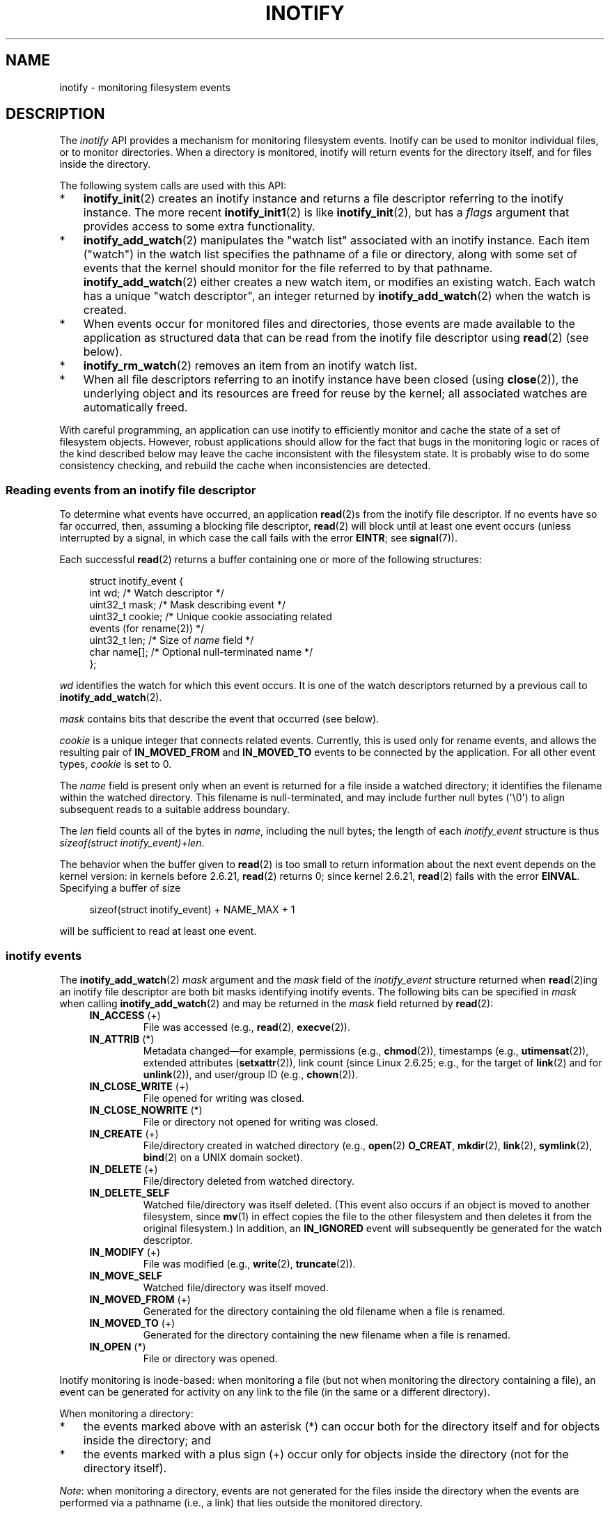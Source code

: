 .\" Copyright (C) 2006, 2014 Michael Kerrisk <mtk.manpages@gmail.com>
.\" Copyright (C) 2014 Heinrich Schuchardt <xypron.glpk@gmx.de>
.\"
.\" SPDX-License-Identifier: Linux-man-pages-copyleft
.\"
.TH INOTIFY 7 2021-03-22 "Linux man-pages (unreleased)"
.SH NAME
inotify \- monitoring filesystem events
.SH DESCRIPTION
The
.I inotify
API provides a mechanism for monitoring filesystem events.
Inotify can be used to monitor individual files,
or to monitor directories.
When a directory is monitored, inotify will return events
for the directory itself, and for files inside the directory.
.PP
The following system calls are used with this API:
.IP * 3
.BR inotify_init (2)
creates an inotify instance and returns a file descriptor
referring to the inotify instance.
The more recent
.BR inotify_init1 (2)
is like
.BR inotify_init (2),
but has a
.I flags
argument that provides access to some extra functionality.
.IP *
.BR inotify_add_watch (2)
manipulates the "watch list" associated with an inotify instance.
Each item ("watch") in the watch list specifies the pathname of
a file or directory,
along with some set of events that the kernel should monitor for the
file referred to by that pathname.
.BR inotify_add_watch (2)
either creates a new watch item, or modifies an existing watch.
Each watch has a unique "watch descriptor", an integer
returned by
.BR inotify_add_watch (2)
when the watch is created.
.IP *
When events occur for monitored files and directories,
those events are made available to the application as structured data that
can be read from the inotify file descriptor using
.BR read (2)
(see below).
.IP *
.BR inotify_rm_watch (2)
removes an item from an inotify watch list.
.IP *
When all file descriptors referring to an inotify
instance have been closed (using
.BR close (2)),
the underlying object and its resources are
freed for reuse by the kernel;
all associated watches are automatically freed.
.PP
With careful programming,
an application can use inotify to efficiently monitor and cache
the state of a set of filesystem objects.
However, robust applications should allow for the fact that bugs
in the monitoring logic or races of the kind described below
may leave the cache inconsistent with the filesystem state.
It is probably wise to do some consistency checking,
and rebuild the cache when inconsistencies are detected.
.SS Reading events from an inotify file descriptor
To determine what events have occurred, an application
.BR read (2)s
from the inotify file descriptor.
If no events have so far occurred, then,
assuming a blocking file descriptor,
.BR read (2)
will block until at least one event occurs
(unless interrupted by a signal,
in which case the call fails with the error
.BR EINTR ;
see
.BR signal (7)).
.PP
Each successful
.BR read (2)
returns a buffer containing one or more of the following structures:
.PP
.in +4n
.EX
struct inotify_event {
    int      wd;       /* Watch descriptor */
.\" FIXME . The type of the 'wd' field should probably be "int32_t".
.\" I submitted a patch to fix this.  See the LKML thread
.\" "[patch] Fix type errors in inotify interfaces", 18 Nov 2008
.\" Glibc bug filed: http://sources.redhat.com/bugzilla/show_bug.cgi?id=7040
    uint32_t mask;     /* Mask describing event */
    uint32_t cookie;   /* Unique cookie associating related
                          events (for rename(2)) */
    uint32_t len;      /* Size of \fIname\fP field */
    char     name[];   /* Optional null\-terminated name */
};
.EE
.in
.PP
.I wd
identifies the watch for which this event occurs.
It is one of the watch descriptors returned by a previous call to
.BR inotify_add_watch (2).
.PP
.I mask
contains bits that describe the event that occurred (see below).
.PP
.I cookie
is a unique integer that connects related events.
Currently, this is used only for rename events, and
allows the resulting pair of
.B IN_MOVED_FROM
and
.B IN_MOVED_TO
events to be connected by the application.
For all other event types,
.I cookie
is set to 0.
.PP
The
.I name
field is present only when an event is returned
for a file inside a watched directory;
it identifies the filename within the watched directory.
This filename is null-terminated,
and may include further null bytes (\(aq\e0\(aq) to align subsequent reads to a
suitable address boundary.
.PP
The
.I len
field counts all of the bytes in
.IR name ,
including the null bytes;
the length of each
.I inotify_event
structure is thus
.IR "sizeof(struct inotify_event)+len" .
.PP
The behavior when the buffer given to
.BR read (2)
is too small to return information about the next event depends
on the kernel version: in kernels before 2.6.21,
.BR read (2)
returns 0; since kernel 2.6.21,
.BR read (2)
fails with the error
.BR EINVAL .
Specifying a buffer of size
.PP
.in +4n
.EX
sizeof(struct inotify_event) + NAME_MAX + 1
.EE
.in
.PP
will be sufficient to read at least one event.
.SS inotify events
The
.BR inotify_add_watch (2)
.I mask
argument and the
.I mask
field of the
.I inotify_event
structure returned when
.BR read (2)ing
an inotify file descriptor are both bit masks identifying
inotify events.
The following bits can be specified in
.I mask
when calling
.BR inotify_add_watch (2)
and may be returned in the
.I mask
field returned by
.BR read (2):
.RS 4
.TP
.BR IN_ACCESS " (+)"
File was accessed (e.g.,
.BR read (2),
.BR execve (2)).
.TP
.BR IN_ATTRIB " (*)"
Metadata changed\(emfor example, permissions (e.g.,
.BR chmod (2)),
timestamps (e.g.,
.BR utimensat (2)),
extended attributes
.RB ( setxattr (2)),
link count (since Linux 2.6.25; e.g.,
.\" FIXME .
.\" Events do not occur for link count changes on a file inside a monitored
.\" directory. This differs from other metadata changes for files inside
.\" a monitored directory.
for the target of
.BR link (2)
and for
.BR unlink (2)),
and user/group ID (e.g.,
.BR chown (2)).
.TP
.BR IN_CLOSE_WRITE " (+)"
File opened for writing was closed.
.TP
.BR IN_CLOSE_NOWRITE " (*)"
File or directory not opened for writing was closed.
.TP
.BR IN_CREATE " (+)"
File/directory created in watched directory (e.g.,
.BR open (2)
.BR O_CREAT ,
.BR mkdir (2),
.BR link (2),
.BR symlink (2),
.BR bind (2)
on a UNIX domain socket).
.TP
.BR IN_DELETE " (+)"
File/directory deleted from watched directory.
.TP
.B IN_DELETE_SELF
Watched file/directory was itself deleted.
(This event also occurs if an object is moved to another filesystem,
since
.BR mv (1)
in effect copies the file to the other filesystem and
then deletes it from the original filesystem.)
In addition, an
.B IN_IGNORED
event will subsequently be generated for the watch descriptor.
.TP
.BR IN_MODIFY " (+)"
File was modified (e.g.,
.BR write (2),
.BR truncate (2)).
.TP
.B IN_MOVE_SELF
Watched file/directory was itself moved.
.TP
.BR IN_MOVED_FROM " (+)"
Generated for the directory containing the old filename
when a file is renamed.
.TP
.BR IN_MOVED_TO " (+)"
Generated for the directory containing the new filename
when a file is renamed.
.TP
.BR IN_OPEN " (*)"
File or directory was opened.
.RE
.PP
Inotify monitoring is inode-based: when monitoring a file
(but not when monitoring the directory containing a file),
an event can be generated for activity on any link to the file
(in the same or a different directory).
.PP
When monitoring a directory:
.IP * 3
the events marked above with an asterisk (*) can occur both
for the directory itself and for objects inside the directory; and
.IP *
the events marked with a plus sign (+) occur only for objects
inside the directory (not for the directory itself).
.PP
.IR Note :
when monitoring a directory,
events are not generated for the files inside the directory
when the events are performed via a pathname (i.e., a link)
that lies outside the monitored directory.
.PP
When events are generated for objects inside a watched directory, the
.I name
field in the returned
.I inotify_event
structure identifies the name of the file within the directory.
.PP
The
.B IN_ALL_EVENTS
macro is defined as a bit mask of all of the above events.
This macro can be used as the
.I mask
argument when calling
.BR inotify_add_watch (2).
.PP
Two additional convenience macros are defined:
.RS 4
.TP
.B IN_MOVE
Equates to
.BR "IN_MOVED_FROM | IN_MOVED_TO" .
.TP
.B IN_CLOSE
Equates to
.BR "IN_CLOSE_WRITE | IN_CLOSE_NOWRITE" .
.RE
.PP
The following further bits can be specified in
.I mask
when calling
.BR inotify_add_watch (2):
.RS 4
.TP
.BR IN_DONT_FOLLOW " (since Linux 2.6.15)"
Don't dereference
.I pathname
if it is a symbolic link.
.TP
.BR IN_EXCL_UNLINK " (since Linux 2.6.36)"
.\" commit 8c1934c8d70b22ca8333b216aec6c7d09fdbd6a6
By default, when watching events on the children of a directory,
events are generated for children even after they have been unlinked
from the directory.
This can result in large numbers of uninteresting events for
some applications (e.g., if watching
.IR /tmp ,
in which many applications create temporary files whose
names are immediately unlinked).
Specifying
.B IN_EXCL_UNLINK
changes the default behavior,
so that events are not generated for children after
they have been unlinked from the watched directory.
.TP
.B IN_MASK_ADD
If a watch instance already exists for the filesystem object corresponding to
.IR pathname ,
add (OR) the events in
.I mask
to the watch mask (instead of replacing the mask);
the error
.B EINVAL
results if
.B IN_MASK_CREATE
is also specified.
.TP
.B IN_ONESHOT
Monitor the filesystem object corresponding to
.I pathname
for one event, then remove from
watch list.
.TP
.BR IN_ONLYDIR " (since Linux 2.6.15)"
Watch
.I pathname
only if it is a directory;
the error
.B ENOTDIR
results if
.I pathname
is not a directory.
Using this flag provides an application with a race-free way of
ensuring that the monitored object is a directory.
.TP
.BR IN_MASK_CREATE " (since Linux 4.18)"
Watch
.I pathname
only if it does not already have a watch associated with it;
the error
.B EEXIST
results if
.I pathname
is already being watched.
.IP
Using this flag provides an application with a way of ensuring
that new watches do not modify existing ones.
This is useful because multiple paths may refer to the same inode,
and multiple calls to
.BR inotify_add_watch (2)
without this flag may clobber existing watch masks.
.RE
.PP
The following bits may be set in the
.I mask
field returned by
.BR read (2):
.RS 4
.TP
.B IN_IGNORED
Watch was removed explicitly
.RB ( inotify_rm_watch (2))
or automatically (file was deleted, or filesystem was unmounted).
See also BUGS.
.TP
.B IN_ISDIR
Subject of this event is a directory.
.TP
.B IN_Q_OVERFLOW
Event queue overflowed
.RI ( wd
is \-1 for this event).
.TP
.B IN_UNMOUNT
Filesystem containing watched object was unmounted.
In addition, an
.B IN_IGNORED
event will subsequently be generated for the watch descriptor.
.RE
.SS Examples
Suppose an application is watching the directory
.I dir
and the file
.I dir/myfile
for all events.
The examples below show some events that will be generated
for these two objects.
.RS 4
.TP
fd = open("dir/myfile", O_RDWR);
Generates
.B IN_OPEN
events for both
.I dir
and
.IR dir/myfile .
.TP
read(fd, buf, count);
Generates
.B IN_ACCESS
events for both
.I dir
and
.IR dir/myfile .
.TP
write(fd, buf, count);
Generates
.B IN_MODIFY
events for both
.I dir
and
.IR dir/myfile .
.TP
fchmod(fd, mode);
Generates
.B IN_ATTRIB
events for both
.I dir
and
.IR dir/myfile .
.TP
close(fd);
Generates
.B IN_CLOSE_WRITE
events for both
.I dir
and
.IR dir/myfile .
.RE
.PP
Suppose an application is watching the directories
.I dir1
and
.IR dir2 ,
and the file
.IR dir1/myfile .
The following examples show some events that may be generated.
.RS 4
.TP
link("dir1/myfile", "dir2/new");
Generates an
.B IN_ATTRIB
event for
.I myfile
and an
.B IN_CREATE
event for
.IR dir2 .
.TP
rename("dir1/myfile", "dir2/myfile");
Generates an
.B IN_MOVED_FROM
event for
.IR dir1 ,
an
.B IN_MOVED_TO
event for
.IR dir2 ,
and an
.B IN_MOVE_SELF
event for
.IR myfile .
The
.B IN_MOVED_FROM
and
.B IN_MOVED_TO
events will have the same
.I cookie
value.
.RE
.PP
Suppose that
.I dir1/xx
and
.I dir2/yy
are (the only) links to the same file, and an application is watching
.IR dir1 ,
.IR dir2 ,
.IR dir1/xx ,
and
.IR dir2/yy .
Executing the following calls in the order given below will generate
the following events:
.RS 4
.TP
unlink("dir2/yy");
Generates an
.B IN_ATTRIB
event for
.I xx
(because its link count changes)
and an
.B IN_DELETE
event for
.IR dir2 .
.TP
unlink("dir1/xx");
Generates
.BR IN_ATTRIB ,
.BR IN_DELETE_SELF ,
and
.B IN_IGNORED
events for
.IR xx ,
and an
.B IN_DELETE
event for
.IR dir1 .
.RE
.PP
Suppose an application is watching the directory
.I dir
and (the empty) directory
.IR dir/subdir .
The following examples show some events that may be generated.
.RS 4
.TP
mkdir("dir/new", mode);
Generates an
.B "IN_CREATE | IN_ISDIR"
event for
.IR dir .
.TP
rmdir("dir/subdir");
Generates
.B IN_DELETE_SELF
and
.B IN_IGNORED
events for
.IR subdir ,
and an
.B "IN_DELETE | IN_ISDIR"
event for
.IR dir .
.RE
.SS /proc interfaces
The following interfaces can be used to limit the amount of
kernel memory consumed by inotify:
.TP
.I /proc/sys/fs/inotify/max_queued_events
The value in this file is used when an application calls
.BR inotify_init (2)
to set an upper limit on the number of events that can be
queued to the corresponding inotify instance.
Events in excess of this limit are dropped, but an
.B IN_Q_OVERFLOW
event is always generated.
.TP
.I /proc/sys/fs/inotify/max_user_instances
This specifies an upper limit on the number of inotify instances
that can be created per real user ID.
.TP
.I /proc/sys/fs/inotify/max_user_watches
This specifies an upper limit on the number of watches
that can be created per real user ID.
.SH VERSIONS
Inotify was merged into the 2.6.13 Linux kernel.
The required library interfaces were added to glibc in version 2.4.
.RB ( IN_DONT_FOLLOW ,
.BR IN_MASK_ADD ,
and
.B IN_ONLYDIR
were added in glibc version 2.5.)
.SH STANDARDS
The inotify API is Linux-specific.
.SH NOTES
Inotify file descriptors can be monitored using
.BR select (2),
.BR poll (2),
and
.BR epoll (7).
When an event is available, the file descriptor indicates as readable.
.PP
Since Linux 2.6.25,
signal-driven I/O notification is available for inotify file descriptors;
see the discussion of
.B F_SETFL
(for setting the
.B O_ASYNC
flag),
.BR F_SETOWN ,
and
.B F_SETSIG
in
.BR fcntl (2).
The
.I siginfo_t
structure (described in
.BR sigaction (2))
that is passed to the signal handler has the following fields set:
.I si_fd
is set to the inotify file descriptor number;
.I si_signo
is set to the signal number;
.I si_code
is set to
.BR POLL_IN ;
and
.B POLLIN
is set in
.IR si_band .
.PP
If successive output inotify events produced on the
inotify file descriptor are identical (same
.IR wd ,
.IR mask ,
.IR cookie ,
and
.IR name ),
then they are coalesced into a single event if the
older event has not yet been read (but see BUGS).
This reduces the amount of kernel memory required for the event queue,
but also means that an application can't use inotify to reliably count
file events.
.PP
The events returned by reading from an inotify file descriptor
form an ordered queue.
Thus, for example, it is guaranteed that when renaming from
one directory to another, events will be produced in the
correct order on the inotify file descriptor.
.PP
The set of watch descriptors that is being monitored via
an inotify file descriptor can be viewed via the entry for
the inotify file descriptor in the process's
.IR /proc/ pid /fdinfo
directory.
See
.BR proc (5)
for further details.
The
.B FIONREAD
.BR ioctl (2)
returns the number of bytes available to read from an
inotify file descriptor.
.SS Limitations and caveats
The inotify API provides no information about the user or process that
triggered the inotify event.
In particular, there is no easy
way for a process that is monitoring events via inotify
to distinguish events that it triggers
itself from those that are triggered by other processes.
.PP
Inotify reports only events that a user-space program triggers through
the filesystem API.
As a result, it does not catch remote events that occur
on network filesystems.
(Applications must fall back to polling the filesystem
to catch such events.)
Furthermore, various pseudo-filesystems such as
.IR /proc ,
.IR /sys ,
and
.I /dev/pts
are not monitorable with inotify.
.PP
The inotify API does not report file accesses and modifications that
may occur because of
.BR mmap (2),
.BR msync (2),
and
.BR munmap (2).
.PP
The inotify API identifies affected files by filename.
However, by the time an application processes an inotify event,
the filename may already have been deleted or renamed.
.PP
The inotify API identifies events via watch descriptors.
It is the application's responsibility to cache a mapping
(if one is needed) between watch descriptors and pathnames.
Be aware that directory renamings may affect multiple cached pathnames.
.PP
Inotify monitoring of directories is not recursive:
to monitor subdirectories under a directory,
additional watches must be created.
This can take a significant amount time for large directory trees.
.PP
If monitoring an entire directory subtree,
and a new subdirectory is created in that tree or an existing directory
is renamed into that tree,
be aware that by the time you create a watch for the new subdirectory,
new files (and subdirectories) may already exist inside the subdirectory.
Therefore, you may want to scan the contents of the subdirectory
immediately after adding the watch (and, if desired,
recursively add watches for any subdirectories that it contains).
.PP
Note that the event queue can overflow.
In this case, events are lost.
Robust applications should handle the possibility of
lost events gracefully.
For example, it may be necessary to rebuild part or all of
the application cache.
(One simple, but possibly expensive,
approach is to close the inotify file descriptor, empty the cache,
create a new inotify file descriptor,
and then re-create watches and cache entries
for the objects to be monitored.)
.PP
If a filesystem is mounted on top of a monitored directory,
no event is generated, and no events are generated
for objects immediately under the new mount point.
If the filesystem is subsequently unmounted,
events will subsequently be generated for the directory and
the objects it contains.
.\"
.SS Dealing with rename() events
As noted above, the
.B IN_MOVED_FROM
and
.B IN_MOVED_TO
event pair that is generated by
.BR rename (2)
can be matched up via their shared cookie value.
However, the task of matching has some challenges.
.PP
These two events are usually consecutive in the event stream available
when reading from the inotify file descriptor.
However, this is not guaranteed.
If multiple processes are triggering events for monitored objects,
then (on rare occasions) an arbitrary number of
other events may appear between the
.B IN_MOVED_FROM
and
.B IN_MOVED_TO
events.
Furthermore, it is not guaranteed that the event pair is atomically
inserted into the queue: there may be a brief interval where the
.B IN_MOVED_FROM
has appeared, but the
.B IN_MOVED_TO
has not.
.PP
Matching up the
.B IN_MOVED_FROM
and
.B IN_MOVED_TO
event pair generated by
.BR rename (2)
is thus inherently racy.
(Don't forget that if an object is renamed outside of a monitored directory,
there may not even be an
.B IN_MOVED_TO
event.)
Heuristic approaches (e.g., assume the events are always consecutive)
can be used to ensure a match in most cases,
but will inevitably miss some cases,
causing the application to perceive the
.B IN_MOVED_FROM
and
.B IN_MOVED_TO
events as being unrelated.
If watch descriptors are destroyed and re-created as a result,
then those watch descriptors will be inconsistent with
the watch descriptors in any pending events.
(Re-creating the inotify file descriptor and rebuilding the cache may
be useful to deal with this scenario.)
.PP
Applications should also allow for the possibility that the
.B IN_MOVED_FROM
event was the last event that could fit in the buffer
returned by the current call to
.BR read (2),
and the accompanying
.B IN_MOVED_TO
event might be fetched only on the next
.BR read (2),
which should be done with a (small) timeout to allow for the fact that
insertion of the
.BR IN_MOVED_FROM + IN_MOVED_TO
event pair is not atomic,
and also the possibility that there may not be any
.B IN_MOVED_TO
event.
.SH BUGS
Before Linux 3.19,
.BR fallocate (2)
did not create any inotify events.
Since Linux 3.19,
.\" commit 820c12d5d6c0890bc93dd63893924a13041fdc35
calls to
.BR fallocate (2)
generate
.B IN_MODIFY
events.
.PP
.\" FIXME . kernel commit 611da04f7a31b2208e838be55a42c7a1310ae321
.\" implies that unmount events were buggy 2.6.11 to 2.6.36
.\"
In kernels before 2.6.16, the
.B IN_ONESHOT
.I mask
flag does not work.
.PP
As originally designed and implemented, the
.B IN_ONESHOT
flag did not cause an
.B IN_IGNORED
event to be generated when the watch was dropped after one event.
However, as an unintended effect of other changes,
since Linux 2.6.36, an
.B IN_IGNORED
event is generated in this case.
.PP
Before kernel 2.6.25,
.\" commit 1c17d18e3775485bf1e0ce79575eb637a94494a2
the kernel code that was intended to coalesce successive identical events
(i.e., the two most recent events could potentially be coalesced
if the older had not yet been read)
instead checked if the most recent event could be coalesced with the
.I oldest
unread event.
.PP
When a watch descriptor is removed by calling
.BR inotify_rm_watch (2)
(or because a watch file is deleted or the filesystem
that contains it is unmounted),
any pending unread events for that watch descriptor remain available to read.
As watch descriptors are subsequently allocated with
.BR inotify_add_watch (2),
the kernel cycles through the range of possible watch descriptors (0 to
.BR INT_MAX )
incrementally.
When allocating a free watch descriptor, no check is made to see whether that
watch descriptor number has any pending unread events in the inotify queue.
Thus, it can happen that a watch descriptor is reallocated even
when pending unread events exist for a previous incarnation of
that watch descriptor number, with the result that the application
might then read those events and interpret them as belonging to
the file associated with the newly recycled watch descriptor.
In practice, the likelihood of hitting this bug may be extremely low,
since it requires that an application cycle through
.B INT_MAX
watch descriptors,
release a watch descriptor while leaving unread events for that
watch descriptor in the queue,
and then recycle that watch descriptor.
For this reason, and because there have been no reports
of the bug occurring in real-world applications,
as of Linux 3.15,
.\" FIXME . https://bugzilla.kernel.org/show_bug.cgi?id=77111
no kernel changes have yet been made to eliminate this possible bug.
.SH EXAMPLES
The following program demonstrates the usage of the inotify API.
It marks the directories passed as a command-line arguments
and waits for events of type
.BR IN_OPEN ,
.BR IN_CLOSE_NOWRITE ,
and
.BR IN_CLOSE_WRITE .
.PP
The following output was recorded while editing the file
.I /home/user/temp/foo
and listing directory
.IR /tmp .
Before the file and the directory were opened,
.B IN_OPEN
events occurred.
After the file was closed, an
.B IN_CLOSE_WRITE
event occurred.
After the directory was closed, an
.B IN_CLOSE_NOWRITE
event occurred.
Execution of the program ended when the user pressed the ENTER key.
.SS Example output
.in +4n
.EX
$ \fB./a.out /tmp /home/user/temp\fP
Press enter key to terminate.
Listening for events.
IN_OPEN: /home/user/temp/foo [file]
IN_CLOSE_WRITE: /home/user/temp/foo [file]
IN_OPEN: /tmp/ [directory]
IN_CLOSE_NOWRITE: /tmp/ [directory]

Listening for events stopped.
.EE
.in
.SS Program source
\&
.EX
#include <errno.h>
#include <poll.h>
#include <stdio.h>
#include <stdlib.h>
#include <sys/inotify.h>
#include <unistd.h>
#include <string.h>

/* Read all available inotify events from the file descriptor \(aqfd\(aq.
   wd is the table of watch descriptors for the directories in argv.
   argc is the length of wd and argv.
   argv is the list of watched directories.
   Entry 0 of wd and argv is unused. */

static void
handle_events(int fd, int *wd, int argc, char* argv[])
{
    /* Some systems cannot read integer variables if they are not
       properly aligned. On other systems, incorrect alignment may
       decrease performance. Hence, the buffer used for reading from
       the inotify file descriptor should have the same alignment as
       struct inotify_event. */

    char buf[4096]
        __attribute__ ((aligned(__alignof__(struct inotify_event))));
    const struct inotify_event *event;
    ssize_t len;

    /* Loop while events can be read from inotify file descriptor. */

    for (;;) {

        /* Read some events. */

        len = read(fd, buf, sizeof(buf));
        if (len == \-1 && errno != EAGAIN) {
            perror("read");
            exit(EXIT_FAILURE);
        }

        /* If the nonblocking read() found no events to read, then
           it returns \-1 with errno set to EAGAIN. In that case,
           we exit the loop. */

        if (len <= 0)
            break;

        /* Loop over all events in the buffer. */

        for (char *ptr = buf; ptr < buf + len;
                ptr += sizeof(struct inotify_event) + event\->len) {

            event = (const struct inotify_event *) ptr;

            /* Print event type. */

            if (event\->mask & IN_OPEN)
                printf("IN_OPEN: ");
            if (event\->mask & IN_CLOSE_NOWRITE)
                printf("IN_CLOSE_NOWRITE: ");
            if (event\->mask & IN_CLOSE_WRITE)
                printf("IN_CLOSE_WRITE: ");

            /* Print the name of the watched directory. */

            for (int i = 1; i < argc; ++i) {
                if (wd[i] == event\->wd) {
                    printf("%s/", argv[i]);
                    break;
                }
            }

            /* Print the name of the file. */

            if (event\->len)
                printf("%s", event\->name);

            /* Print type of filesystem object. */

            if (event\->mask & IN_ISDIR)
                printf(" [directory]\en");
            else
                printf(" [file]\en");
        }
    }
}

int
main(int argc, char* argv[])
{
    char buf;
    int fd, i, poll_num;
    int *wd;
    nfds_t nfds;
    struct pollfd fds[2];

    if (argc < 2) {
        printf("Usage: %s PATH [PATH ...]\en", argv[0]);
        exit(EXIT_FAILURE);
    }

    printf("Press ENTER key to terminate.\en");

    /* Create the file descriptor for accessing the inotify API. */

    fd = inotify_init1(IN_NONBLOCK);
    if (fd == \-1) {
        perror("inotify_init1");
        exit(EXIT_FAILURE);
    }

    /* Allocate memory for watch descriptors. */

    wd = calloc(argc, sizeof(int));
    if (wd == NULL) {
        perror("calloc");
        exit(EXIT_FAILURE);
    }

    /* Mark directories for events
       \- file was opened
       \- file was closed */

    for (i = 1; i < argc; i++) {
        wd[i] = inotify_add_watch(fd, argv[i],
                                  IN_OPEN | IN_CLOSE);
        if (wd[i] == \-1) {
            fprintf(stderr, "Cannot watch \(aq%s\(aq: %s\en",
                    argv[i], strerror(errno));
            exit(EXIT_FAILURE);
        }
    }

    /* Prepare for polling. */

    nfds = 2;

    fds[0].fd = STDIN_FILENO;       /* Console input */
    fds[0].events = POLLIN;

    fds[1].fd = fd;                 /* Inotify input */
    fds[1].events = POLLIN;

    /* Wait for events and/or terminal input. */

    printf("Listening for events.\en");
    while (1) {
        poll_num = poll(fds, nfds, \-1);
        if (poll_num == \-1) {
            if (errno == EINTR)
                continue;
            perror("poll");
            exit(EXIT_FAILURE);
        }

        if (poll_num > 0) {

            if (fds[0].revents & POLLIN) {

                /* Console input is available. Empty stdin and quit. */

                while (read(STDIN_FILENO, &buf, 1) > 0 && buf != \(aq\en\(aq)
                    continue;
                break;
            }

            if (fds[1].revents & POLLIN) {

                /* Inotify events are available. */

                handle_events(fd, wd, argc, argv);
            }
        }
    }

    printf("Listening for events stopped.\en");

    /* Close inotify file descriptor. */

    close(fd);

    free(wd);
    exit(EXIT_SUCCESS);
}
.EE
.SH SEE ALSO
.BR inotifywait (1),
.BR inotifywatch (1),
.BR inotify_add_watch (2),
.BR inotify_init (2),
.BR inotify_init1 (2),
.BR inotify_rm_watch (2),
.BR read (2),
.BR stat (2),
.BR fanotify (7)
.PP
.I Documentation/filesystems/inotify.txt
in the Linux kernel source tree
